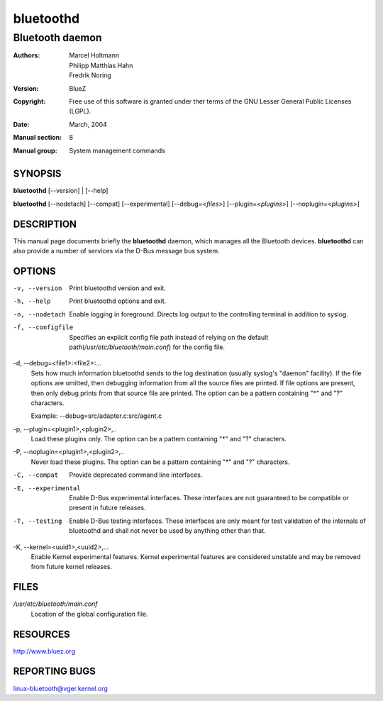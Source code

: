 ==========
bluetoothd
==========

----------------
Bluetooth daemon
----------------

:Authors: - Marcel Holtmann
          - Philipp Matthias Hahn
          - Fredrik Noring
:Version: BlueZ
:Copyright: Free use of this software is granted under ther terms of the GNU
            Lesser General Public Licenses (LGPL).
:Date: March, 2004
:Manual section: 8
:Manual group: System management commands

SYNOPSIS
========

**bluetoothd** [--version] | [--help]

**bluetoothd**  [--nodetach]  [--compat] [--experimental] [--debug=<*files*>]
[--plugin=<*plugins*>] [--noplugin=<*plugins*>]

DESCRIPTION
===========

This manual page documents briefly the **bluetoothd** daemon, which manages
all the Bluetooth devices. **bluetoothd** can also provide a number of services
via the D-Bus message bus system.

OPTIONS
=======

-v, --version       Print bluetoothd version and exit.

-h, --help          Print bluetoothd options and exit.

-n, --nodetach      Enable logging in foreground. Directs log output to the
                    controlling terminal in addition to syslog.

-f, --configfile    Specifies an explicit config file path instead of relying
                    on the default path(*/usr/etc/bluetooth/main.conf*)
                    for the config file.

-d, --debug=<file1>:<file2>:...
    Sets how much information bluetoothd sends to the log destination (usually
    syslog's "daemon" facility). If the file options are omitted, then
    debugging information from all the source files are printed. If file
    options are present, then only debug prints from that source file are
    printed. The option can be a pattern containing "*" and "?" characters.

    Example: --debug=src/adapter.c:src/agent.c

-p, --plugin=<plugin1>,<plugin2>,..
    Load these plugins only. The option can be a pattern containing  "*" and
    "?" characters.

-P, --noplugin=<plugin1>,<plugin2>,..
    Never load these plugins. The option can be a pattern containing "*" and
    "?"  characters.

-C, --compat        Provide deprecated command line interfaces.

-E, --experimental  Enable D-Bus experimental interfaces.
    These interfaces are not guaranteed to be compatible or present in future
    releases.

-T, --testing  Enable D-Bus testing interfaces.
    These interfaces are only meant for test validation of the internals of
    bluetoothd and shall not never be used by anything other than that.

-K, --kernel=<uuid1>,<uuid2>,...
    Enable Kernel experimental features. Kernel experimental features are
    considered unstable and may be removed from future kernel releases.

FILES
=====

*/usr/etc/bluetooth/main.conf*
    Location of the global configuration file.

RESOURCES
=========

http://www.bluez.org

REPORTING BUGS
==============

linux-bluetooth@vger.kernel.org

